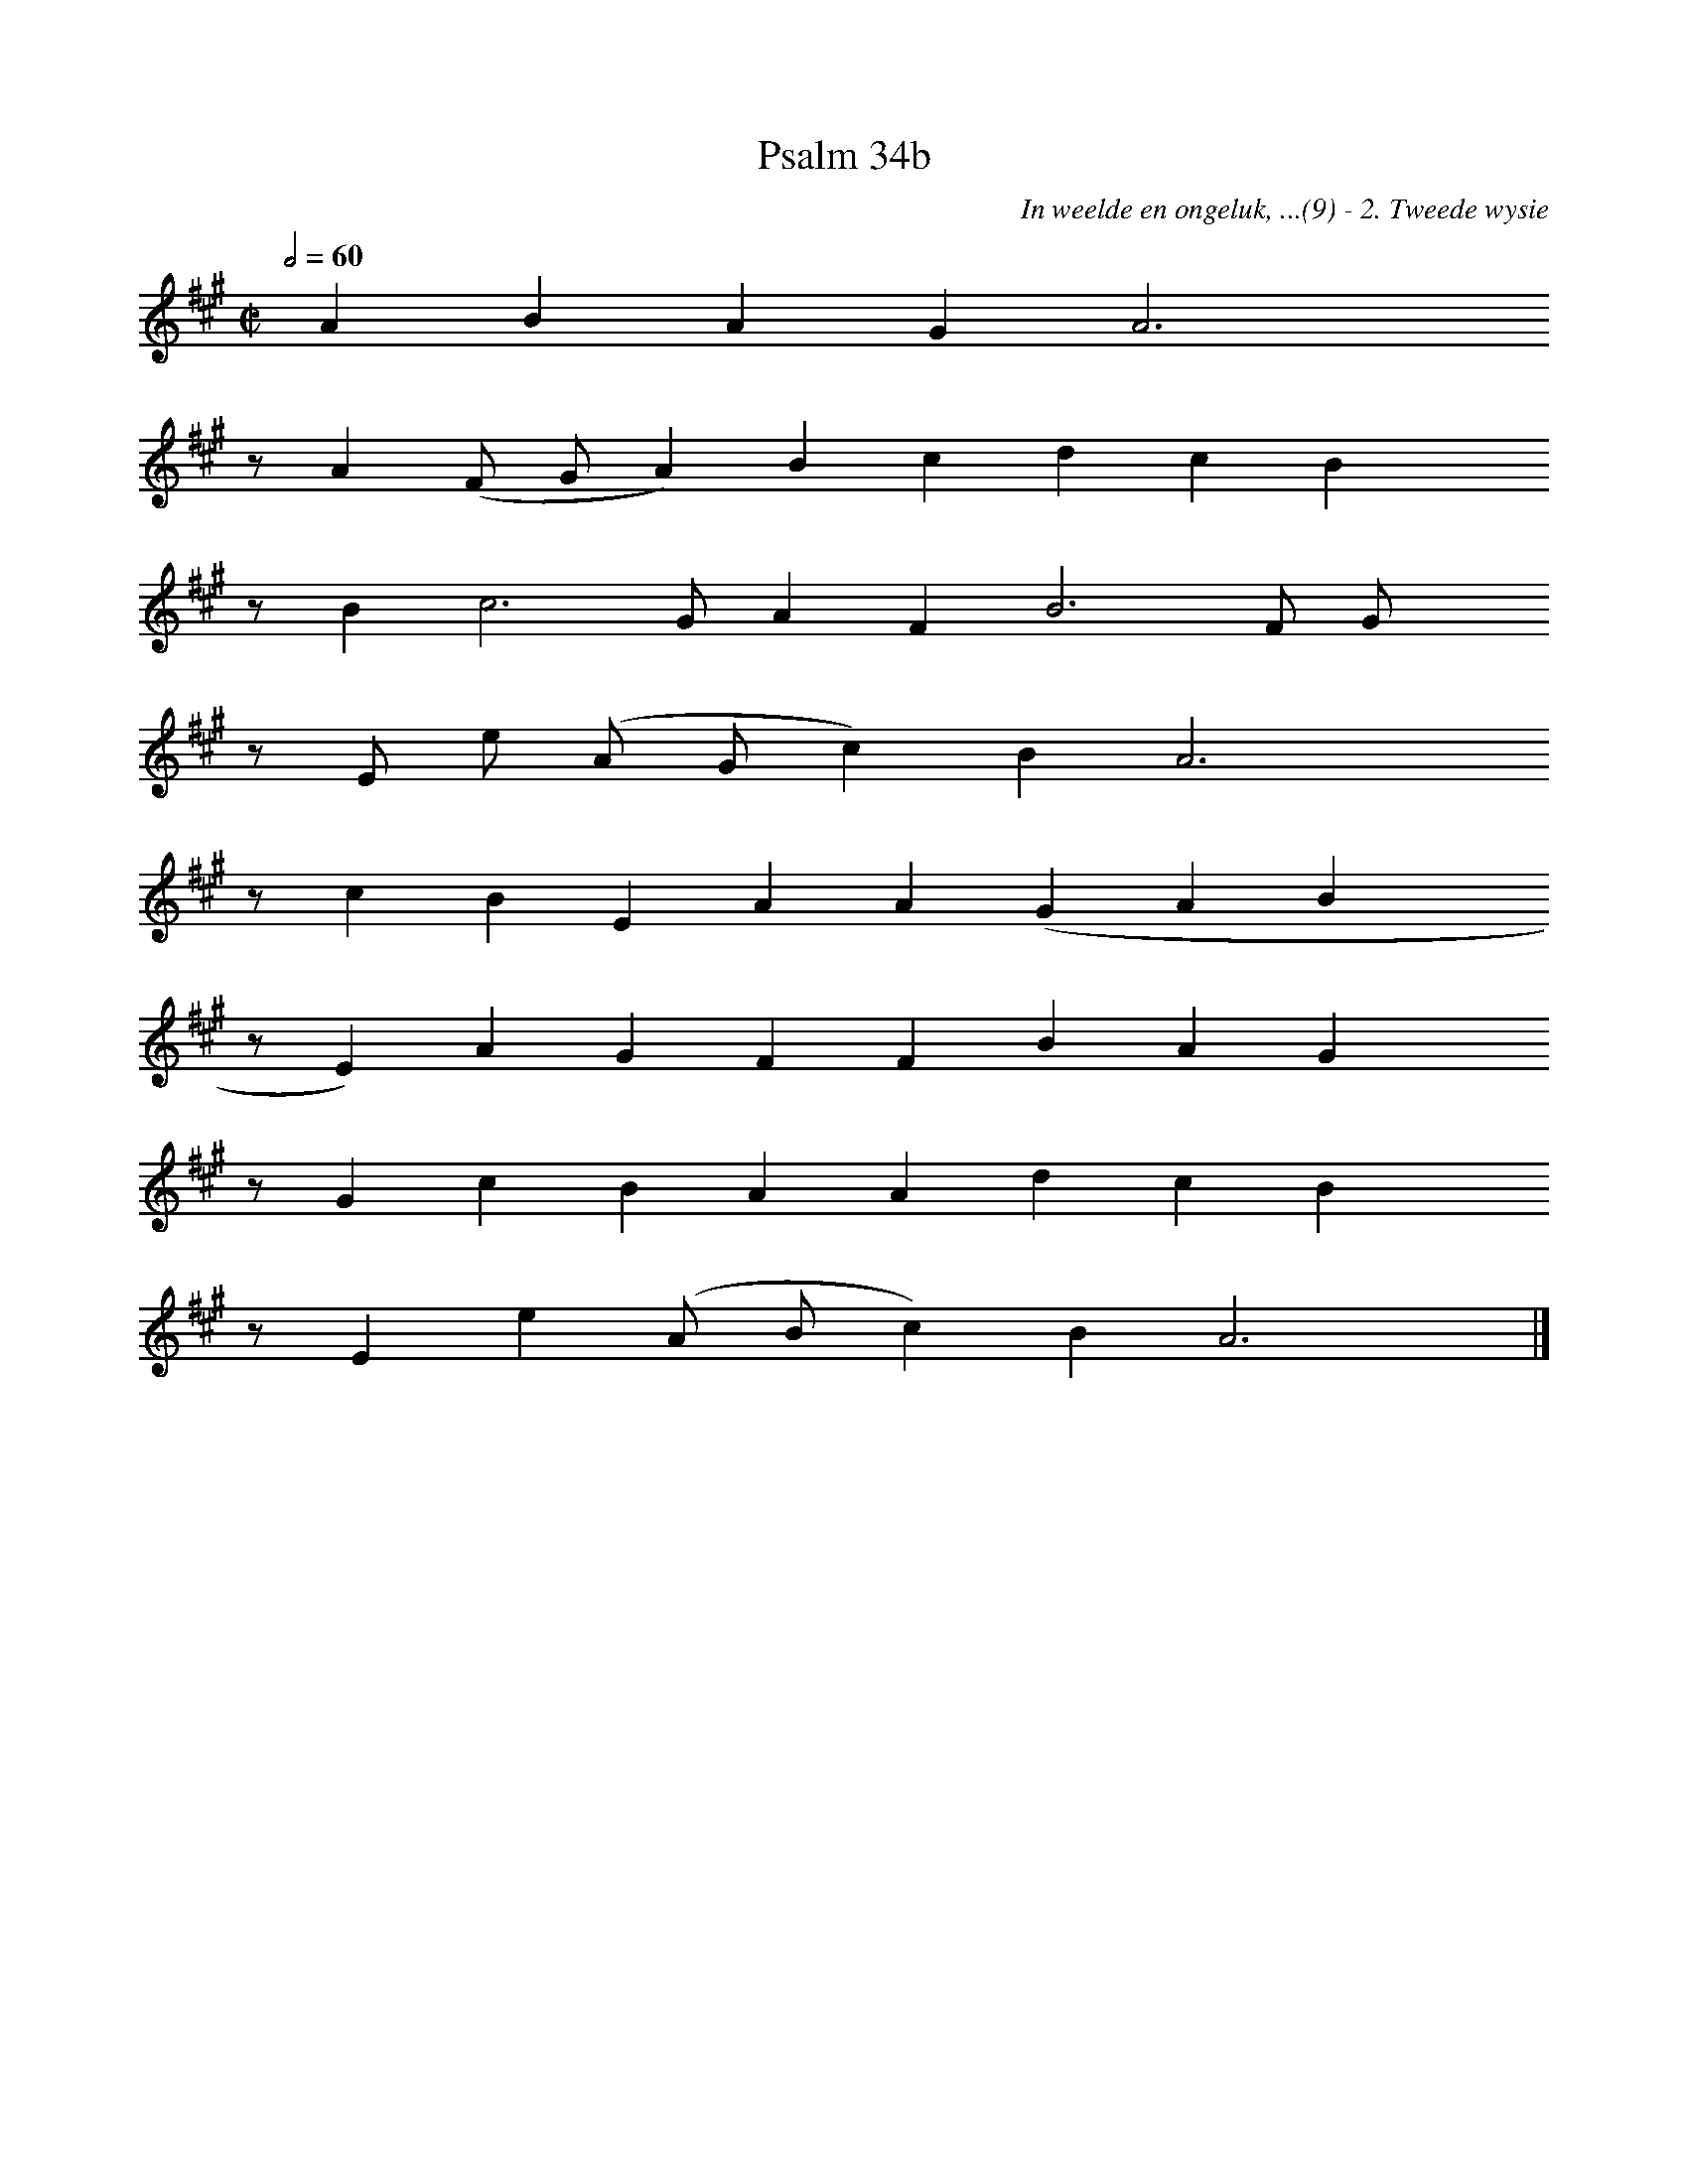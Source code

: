 %%vocalfont Arial 14
X:1
T:Psalm 34b
C:In weelde en ongeluk, ...(9) - 2. Tweede wysie
L:1/4
M:C|
K:A
Q:1/2=60
yy A B A G A3 yyyy
%w:words come here
z/ A ( F/ G/ A) B c d c B yyyy
%w:words come here
z/ B c3 G/ A F B3 F/ G/ yyyy
%w:words come here
z/ E/ e/ ( A/ G/ c) B A3 yyyy
%w:words come here
z/ c B E A A ( G A B yyyy
%w:words come here
z/ E) A G F F B A G yyyy
%w:words come here
z/ G c B A A d c B yyyy
%w:words come here
z/ E e ( A/ B/ c) B A3 yy |]
%w:words come here
